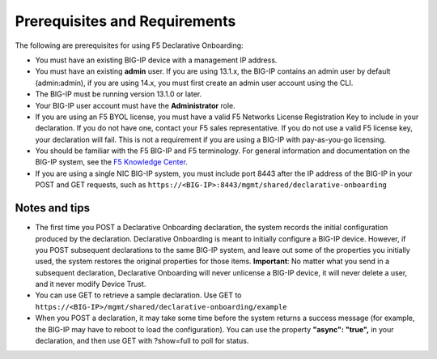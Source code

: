 Prerequisites and Requirements
------------------------------

The following are prerequisites for using F5 Declarative Onboarding:

- You must have an existing BIG-IP device with a management IP address.
- You must have an existing **admin** user. If you are using 13.1.x, the BIG-IP contains an admin user by default (admin:admin), if you are using 14.x, you must first create an admin user account using the CLI.
- The BIG-IP must be running version 13.1.0 or later.
- Your BIG-IP user account must have the **Administrator** role.
- If you are using an F5 BYOL license, you must have a valid F5 Networks License Registration Key to include in your declaration.  If you do not have one, contact your F5 sales representative. If you do not use a valid F5 license key, your declaration will fail.  This is not a requirement if you are using a BIG-IP with pay-as-you-go licensing.
- You should be familiar with the F5 BIG-IP and F5 terminology.  For general information and documentation on the BIG-IP system, see the `F5 Knowledge Center <https://support.f5.com/csp/knowledge-center/software/BIG-IP?module=BIG-IP%20LTM&version=13.1.0>`_.
- If you are using a single NIC BIG-IP system, you must include port 8443 after the IP address of the BIG-IP in your POST and GET requests, such as ``https://<BIG-IP>:8443/mgmt/shared/declarative-onboarding``

Notes and tips
~~~~~~~~~~~~~~

- The first time you POST a Declarative Onboarding declaration, the system records the initial configuration produced by the declaration. Declarative Onboarding is meant to initially configure a BIG-IP device. However, if you POST subsequent declarations to the same BIG-IP system, and leave out some of the properties you initially used, the system restores the original properties for those items.  **Important**: No matter what you send in a subsequent declaration, Declarative Onboarding will never unlicense a BIG-IP device, it will never delete a user, and it never modify Device Trust.
- You can use GET to retrieve a sample declaration.  Use GET to ``https://<BIG-IP>/mgmt/shared/declarative-onboarding/example``
- When you POST a declaration, it may take some time before the system returns a success message (for example, the BIG-IP may have to reboot to load the configuration).  You can use the property **"async": "true",** in your declaration, and then use GET with ?show=full to poll for status.
